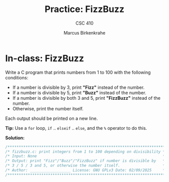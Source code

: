 #+title: Practice: FizzBuzz
#+author: Marcus Birkenkrahe
#+subtitle: CSC 410
#+SEQ_TODO: TODO IN_PROGRESS | DONE
#+startup: overview hideblocks indent
#+property: header-args:C :main yes :includes <stdio.h> <stdlib.h> :results output :exports both:
* In-class: FizzBuzz

Write a C program that prints numbers from 1 to 100 with the following
conditions:
- If a number is divisible by 3, print *"Fizz"* instead of the number.
- If a number is divisible by 5, print *"Buzz"* instead of the number.
- If a number is divisible by both 3 and 5, print *"FizzBuzz"* instead
  of the number.
- Otherwise, print the number itself.

Each output should be printed on a new line.

*Tip:* Use a =for= loop, =if= .. =elseif= .. =else=, and the =%= operator to do this.

*Solution:*
#+begin_src C :main no :includes
  /**********************************************************************/
  /* fizzbuzz.c: print integers from 1 to 100 depending on divisibility */
  /* Input: None                                                        */
  /* Output: print "Fizz"/"Buzz"/"FizzBuzz" if number is divisible by   */
  /* 3 / 5 / 3 and 5, or otherwise the number itself.                   */
  /* Author: __________________ License: GNU GPLv3 Date: 02/09/2025     */
  /**********************************************************************/
  
#+end_src
